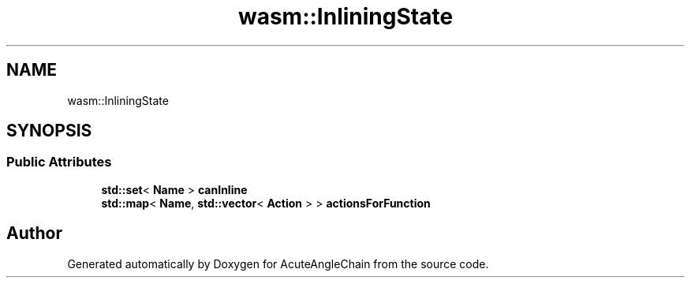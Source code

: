 .TH "wasm::InliningState" 3 "Sun Jun 3 2018" "AcuteAngleChain" \" -*- nroff -*-
.ad l
.nh
.SH NAME
wasm::InliningState
.SH SYNOPSIS
.br
.PP
.SS "Public Attributes"

.in +1c
.ti -1c
.RI "\fBstd::set\fP< \fBName\fP > \fBcanInline\fP"
.br
.ti -1c
.RI "\fBstd::map\fP< \fBName\fP, \fBstd::vector\fP< \fBAction\fP > > \fBactionsForFunction\fP"
.br
.in -1c

.SH "Author"
.PP 
Generated automatically by Doxygen for AcuteAngleChain from the source code\&.
